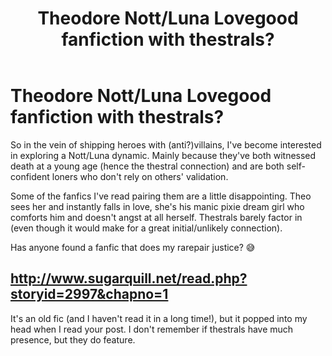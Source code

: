 #+TITLE: Theodore Nott/Luna Lovegood fanfiction with thestrals?

* Theodore Nott/Luna Lovegood fanfiction with thestrals?
:PROPERTIES:
:Author: Whale_Tune
:Score: 11
:DateUnix: 1578530326.0
:DateShort: 2020-Jan-09
:END:
So in the vein of shipping heroes with (anti?)villains, I've become interested in exploring a Nott/Luna dynamic. Mainly because they've both witnessed death at a young age (hence the thestral connection) and are both self-confident loners who don't rely on others' validation.

Some of the fanfics I've read pairing them are a little disappointing. Theo sees her and instantly falls in love, she's his manic pixie dream girl who comforts him and doesn't angst at all herself. Thestrals barely factor in (even though it would make for a great initial/unlikely connection).

Has anyone found a fanfic that does my rarepair justice? 😅


** [[http://www.sugarquill.net/read.php?storyid=2997&chapno=1]]

It's an old fic (and I haven't read it in a long time!), but it popped into my head when I read your post. I don't remember if thestrals have much presence, but they do feature.
:PROPERTIES:
:Author: lilobot
:Score: 2
:DateUnix: 1578662371.0
:DateShort: 2020-Jan-10
:END:
